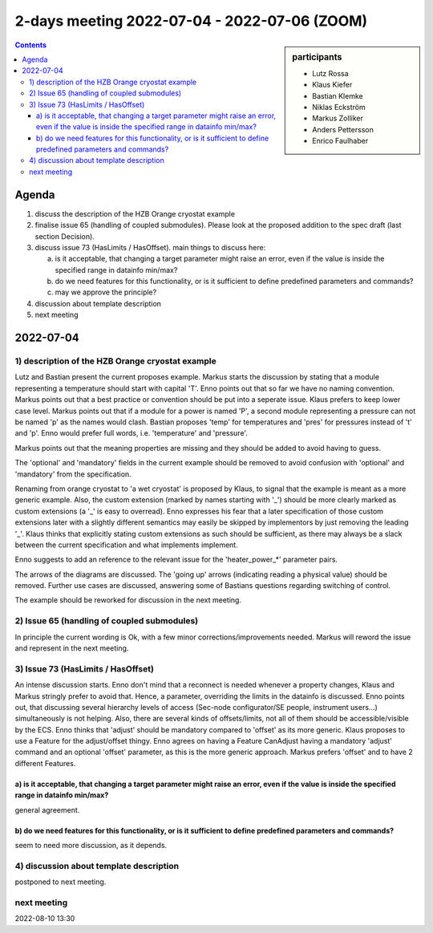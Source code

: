 2-days meeting 2022-07-04 - 2022-07-06 (ZOOM)
=============================================

.. sidebar:: participants

     * Lutz Rossa
     * Klaus Kiefer
     * Bastian Klemke
     * Niklas Eckström
     * Markus Zolliker
     * Anders Pettersson
     * Enrico Faulhaber


.. contents:: Contents
    :local:
    :depth: 3


Agenda
------
1) discuss the description of the HZB Orange cryostat example

2) finalise issue 65 (handling of coupled submodules).
   Please look at the proposed addition to the spec draft (last section Decision).

3) discuss issue 73 (HasLimits / HasOffset).
   main things to discuss here:

   a) is it acceptable, that changing a target parameter might raise an error,
      even if the value is inside the specified range in datainfo min/max?
   b) do we need features for this functionality, or is it sufficient to
      define predefined parameters and commands?
   c) may we approve the principle?

4) discussion about template description

5) next meeting


2022-07-04
----------

1) description of the HZB Orange cryostat example
+++++++++++++++++++++++++++++++++++++++++++++++++

Lutz and Bastian present the current proposes example.
Markus starts the discussion by stating that a module representing a temperature should start with capital 'T'.
Enno points out that so far we have no naming convention.
Markus points out that a best practice or convention should be put into a seperate issue.
Klaus prefers to keep lower case level.
Markus points out that if a module for a power is named 'P', a second module representing
a pressure can not be named 'p' as the names would clash.
Bastian proposes 'temp' for temperatures and 'pres' for pressures instead of 't' and 'p'.
Enno would prefer full words, i.e. 'temperature' and 'pressure'.

Markus points out that the meaning properties are missing and they should be added
to avoid having to guess.

The 'optional' and 'mandatory' fields in the current example should be removed to avoid
confusion with 'optional' and 'mandatory' from the specification.

Renaming from orange cryostat to 'a wet cryostat' is proposed by Klaus, to signal that the example
is meant as a more generic example.
Also, the custom extension (marked by names starting with '_') should be more clearly marked
as custom extensions (a '_' is easy to overread).
Enno expresses his fear that a later specification of those custom extensions later with a slightly
different semantics may easily be skipped by implementors by just removing the leading '_'.
Klaus thinks that explicitly stating custom extensions as such should be sufficient,
as there may always be a slack between the current specification and what implements
implement.

Enno suggests to add an reference to the relevant issue for the 'heater_power_*' parameter pairs.

The arrows of the diagrams are discussed. The 'going up' arrows (indicating reading a physical value) should be removed.
Further use cases are discussed, answering some of Bastians questions regarding switching of control.

The example should be reworked for discussion in the next meeting.

2) Issue 65 (handling of coupled submodules)
++++++++++++++++++++++++++++++++++++++++++++

In principle the current wording is Ok, with a few minor corrections/improvements needed.
Markus will reword the issue and represent in the next meeting.

3) Issue 73 (HasLimits / HasOffset)
+++++++++++++++++++++++++++++++++++

An intense discussion starts.
Enno don't mind that a reconnect is needed whenever a property changes, Klaus and Markus
stringly prefer to avoid that. Hence, a parameter, overriding the limits in the datainfo
is discussed.
Enno points out, that discussing several hierarchy levels of access (Sec-node configurator/SE people, instrument users...)
simultaneously is not helping. Also, there are several kinds of offsets/limits, not all of them
should be accessible/visible by the ECS.
Enno thinks that 'adjust' should be mandatory compared to 'offset' as its more generic.
Klaus proposes to use a Feature for the adjust/offset thingy.
Enno agrees on having a Feature CanAdjust having a mandatory 'adjust' command and an optional 'offset' parameter,
as this is the more generic approach.
Markus prefers 'offset' and to have 2 different Features.

a) is it acceptable, that changing a target parameter might raise an error, even if the value is inside the specified range in datainfo min/max?
................................................................................................................................................

general agreement.

b) do we need features for this functionality, or is it sufficient to define predefined parameters and commands?
................................................................................................................

seem to need more discussion, as it depends.



4) discussion about template description
++++++++++++++++++++++++++++++++++++++++

postponed to next meeting.

next meeting
++++++++++++
2022-08-10 13:30
